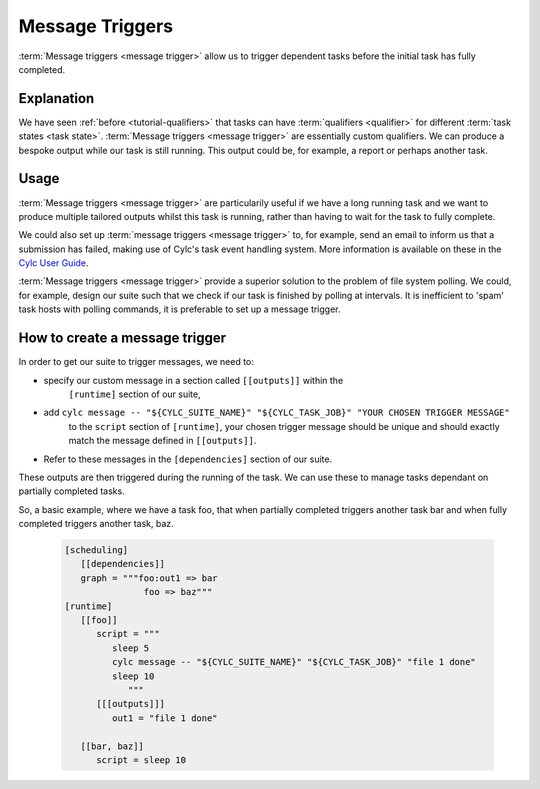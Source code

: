 .. _tutorial-cylc-message-triggers:

Message Triggers
================

:term:`Message triggers <message trigger>` allow us to trigger dependent tasks 
before the initial task has fully completed. 

Explanation
-----------

We have seen :ref:`before <tutorial-qualifiers>` that tasks can have 
:term:`qualifiers <qualifier>` for different 
:term:`task states <task state>`.
:term:`Message triggers <message trigger>` are essentially custom qualifiers.
We can produce a bespoke output while our task is still running.
This output could be, for example, a report or perhaps another task. 

Usage
-----

:term:`Message triggers <message trigger>` are particularily useful if we have
a long running task and we want to produce multiple tailored outputs whilst
this task is running, rather than having to wait for the task to fully
complete.

We could also set up :term:`message triggers <message trigger>` to, for example,
send an email to inform us that a submission has failed, making use of Cylc's 
task event handling system. More information is available on these in the 
`Cylc User Guide <https://cylc.github.io/doc/built-sphinx/task-implementation.html#task-messages>`_.


:term:`Message triggers <message trigger>` provide a superior solution to
the problem of file system polling. We could, for example, design our suite
such that we check if our task is finished by polling at intervals.
It is inefficient to 'spam' task hosts with polling commands, it is preferable
to set up a message trigger. 

How to create a message trigger
-------------------------------

In order to get our suite to trigger messages, we need to:

* specify our custom message in a section called ``[[outputs]]`` within the
     ``[runtime]`` section of our suite,

* add ``cylc message -- "${CYLC_SUITE_NAME}" "${CYLC_TASK_JOB}" "YOUR CHOSEN TRIGGER MESSAGE"``
     to the ``script`` section of ``[runtime]``, your chosen trigger message 
     should be unique and should exactly match the message defined in
     ``[[outputs]]``.  

* Refer to these messages in the ``[dependencies]`` section of our suite.

These outputs are then triggered during the running of the task.    
We can use these to manage tasks dependant on partially completed tasks.

So, a basic example, where we have a task foo, that when partially completed 
triggers another task bar and when fully completed triggers another task, baz. 

   .. code-block:: cylc

      [scheduling]
         [[dependencies]]
         graph = """foo:out1 => bar
                     foo => baz"""
      [runtime]
         [[foo]]
            script = """
               sleep 5
               cylc message -- "${CYLC_SUITE_NAME}" "${CYLC_TASK_JOB}" "file 1 done"
               sleep 10
                  """
            [[[outputs]]]
               out1 = "file 1 done"
                  
         [[bar, baz]]
            script = sleep 10

.. _message triggers practical:

.. practical::

   .. rubric:: In this practical we will create a suite to demonstrate
      :term:`message triggers <message trigger>`. We will use message triggers
      to both produce a report and trigger a new task from a partially completed
      task.

   #. **Create a new directory.**

      Within your ``~/cylc-run`` directory create a new directory called 

      ``message-triggers`` and move into it:

      .. code-block:: bash

         mkdir ~/cylc-run/message-triggers
         cd ~/cylc-run/message-triggers

   #. **Install the script needed for our suite**

      The suite we will be designing requires a bash script, ``random.sh``,
      to produce our report. It will simply create a text file ``report.txt``
      with some random numbers in it. This will be executed when the associated
      task is run. 

      Scripts should be kept in the ``bin`` sub-directory within the 
      :term:`suite directory <suite directory>`. If a ``/bin`` exists in the 
      suite directory, it will be prepended to the PATH at run time.
      
      Create a ``/bin`` directory.
      
      .. code-block:: bash

         mkdir ~/cylc-run/message-triggers/bin
             
      Create a bash script in the bin directory:    

      .. code-block:: bash

         touch bin/random.sh
 
      Open the file and paste the following basic bash script into it:

      .. code-block:: bash

         #!/usr/bin/env bash
         set -eu

         counter=1

         while [ $counter -le 10 ]; do
            newrand=$[ (( $RANDOM % 40) + 1 ) ];
            echo $newrand >> report.txt;
            counter=$[($counter + 1)];
         done


   #. **Create a new suite.**

      Create a ``suite.rc`` file and paste the following basic suite into it:

      .. code-block:: cylc

         [cylc]
             UTC mode = True

         [meta]
             title = "test suite to demo message triggers"

         [scheduling]
             initial cycle point = 2019-06-27T00Z
             final cycle point = 2019-10-27T00Z
                
             [[dependencies]]

                 [[[P2M]]]
                     graph = """
                         long_forecasting_task =>  another_weather_task
                         long_forecasting_task => different_weather_task 
                         long_forecasting_task[-P2M] => long_forecasting_task
                     """

      This is a basic suite, currently it does not have any message triggers
      attached to any task.


   #. **Define our tasks in the runtime section.**

      Next we want to create our ``runtime`` section of our suite.
      First we define what the tasks do. In this example 
      ``long_forecasting_task`` will sleep, create a file containing some
      random numbers and produce a message.
      (Note that the random number generator bash script has already been 
      preloaded into your ``bin`` directory.)
      ``another_weather_task`` and ``different_weather_task`` simply sleep.

      Add the following code to the  ``suite.rc`` file. 

      .. code-block:: cylc

         [runtime]

             [[long_forecasting_task]]
                 script = """
                         sleep 2
                         random.sh
                        
                         sleep 2
                         random.sh
                                            
                         sleep 2
                         random.sh
                     """

             [[another_weather_task, different_weather_task]]
                 script = sleep 1

      
   #. **Create message triggers.**

      We now have a suite with a task, ``long_forecasting_task`` which, after
      it has fully completed, triggers two more tasks, ``another_weather_task``
      and ``different_weather_task``.

      Suppose we want ``another_weather_task`` and ``different_weather_task``
      to start before ``long_forecasting_task`` has fully completed, perhaps
      after some data has become available. 
      
      In this case, we shall trigger ``another_weather_task`` after one set of 
      random numbers has been created
      and ``different_weather_task`` after a second set of random numbers has
      been created.    
      
      There are three aspects of creating messsage triggers. 
      The first is to create the messages within ``runtime`` in our suite
      - we need to create a sub-section called ``outputs``. Here we create
      our custom outputs.  

      .. code-block:: diff

         +        [[[outputs]]]
         +            update1 = "Task partially complete, report ready to view"
         +            update2 = "Task partially complete, report updated" 

      The second thing we need to do is to create a cylc message in our script.
      This should be placed where you want the message to be called. In our 
      case, this is after each of the first two set of random numbers are
      generated. 
      
      .. tip::
         Remember that the ``cylc message`` should exactly match the outputs 
         stated in our ``[[[outputs]]]`` section.

      Modify the ``[[long_forecasting_task]]`` script in the ``suite.rc`` file
      as follows:

      .. code-block:: diff

         [runtime]

             [[long_forecasting_task]]
                 script = """
                     sleep 2
                     random.sh
         +           cylc message -- "${CYLC_SUITE_NAME}" "${CYLC_TASK_JOB}" \
                         "Task partially complete, report ready to view"
                     sleep 2
                     random.sh
         +           cylc message -- "${CYLC_SUITE_NAME}" "${CYLC_TASK_JOB}" \
                         "Task partially complete, report updated"
                     sleep 2
                     random.sh
                 """

      Lastly, we need to do is to make reference to the messages in the
      graph section. 
      This will ensure our messages are triggered correctly. 
        
      Adapt the ``[[dependencies]]`` section in the ``suite.rc`` file to read as
      follows: 
      
      .. code-block:: diff

                  [[[P2M]]]
                      graph = """
         -               long_forecasting_task =>  another_weather_task
         -               long_forecasting_task => different_weather_task 
         +               long_forecasting_task:update1 =>  another_weather_task
         +               long_forecasting_task:update2 => different_weather_task 
                         long_forecasting_task[-P2M] => long_forecasting_task
                     """

      This completes our ``suite.rc`` file.

      Our final suite should look like this:

      .. spoiler:: Solution warning

         .. code-block:: cylc

            [cylc]
            UTC mode = True

            [meta]
            title = "test suite to demo message triggers"

            [scheduling]
                initial cycle point = 2019-06-27T00Z
                final cycle point = 2019-10-27T00Z
                
                [[dependencies]]

                    [[[P2M]]]
                        graph = """
                            long_forecasting_task:update1 =>  another_weather_task
                            long_forecasting_task:update2 => different_weather_task 
                            long_forecasting_task[-P2M] => long_forecasting_task
                        """

            [runtime]

                [[long_forecasting_task]]
                    script = """
                        sleep 2
                        random.sh
                        cylc message -- "${CYLC_SUITE_NAME}" "${CYLC_TASK_JOB}" \
                            "Task partially complete, report ready to view"
                        sleep 2
                        random.sh
                        cylc message -- "${CYLC_SUITE_NAME}" "${CYLC_TASK_JOB}" \
                            "Task partially complete, report updated"
                        sleep 2
                        random.sh
                    """

                    [[[outputs]]]
                        update1 = "Task partially complete, report ready to view"
                        update2 = "Task partially complete, report updated"

                [[another_weather_task, different_weather_task]]
                    script = sleep 1

   #. **Validate the suite.**

      It is a good idea to check that our ``suite.rc`` file does not have any
      configuaration issues. 

      Run `cylc validate` to check for any errors:

      .. code-block:: bash      

          cylc validate .
   
   #. **Run the suite.**

      Now we are ready to run our suite. Open the Cylc GUI by running the
      following command:

      .. code-block:: bash

         cylc gui message-triggers &

      Run the suite either by pressing the play button in the Cylc GUI or by
      running the command:

      .. code-block:: bash

         cylc run message-triggers

      Your suite should now run, the tasks should succeed. 

   #. **Inspect the work directory.**

      We can now check for our report outputs. These should appear in the 
      :term:`work directory` of the suite. All being well, our first cycle
      point should produce a test file with some random numbers, and each
      subsequent cycle point file should have more random numbers added.

   #. **Extension.**
      
      Suppose now we would like to send an email alerting us to the reports 
      being ready to view.

      We will need to add to our ``suite.rc`` file.

      In the ``runtime`` section, add a sub-section called ``[[[events]]]``. 
      Within this section we will make use of the built-in setting
      ``mail events``. 
      Here, we specify a list of events for which notifications should be sent.

      The events we are interested in are, in this case, our outputs.

      Add the following code to your ``[[[events]]]`` section.

        .. code-block:: cylc

           [[[events]]]
               mail events = update1, update2
      
        Our updated suite should look like this:

      .. spoiler:: Solution warning
         
         .. code-block:: cylc
   
            [cylc]
            UTC mode = True
            [meta]
            title = "test suite to demo message triggers"
            [scheduling]
                initial cycle point = 2019-06-27T00Z
                final cycle point = 2019-10-27T00Z
                
                [[dependencies]]

                    [[[P2M]]]
                        graph = """
                            long_forecasting_task:update1 =>  another_weather_task
                            long_forecasting_task:update2 => different_weather_task 
                            long_forecasting_task[-P2M] => long_forecasting_task
                        """
            [runtime]
                [[long_forecasting_task]]
                    script = """
                        sleep 2
                        random.sh
                        cylc message -- "${CYLC_SUITE_NAME}" "${CYLC_TASK_JOB}" \
                            "Task partially complete, report ready to view"
                        sleep 2
                        random.sh
                        cylc message -- "${CYLC_SUITE_NAME}" "${CYLC_TASK_JOB}" \
                            "Task partially complete, report updated"
                        sleep 2
                        random.sh
                    """
                  
                    [[[outputs]]]
                        update1 = "Task partially complete, report ready to view"
                        update2 = "Task partially complete, report updated"
                    
                    [[[events]]]
                        mail events = update1, update2    
                
                [[another_weather_task, different_weather_task]]
                    script = sleep 1

      Save your changes and run your suite. 
      Check your emails and you should have, one email for the first update and,
      a second email alerting you to the subsequent updated reports being ready.

      Note that the second email automatically bundles the messages to prevent
      your inbox from being flooded.
               
